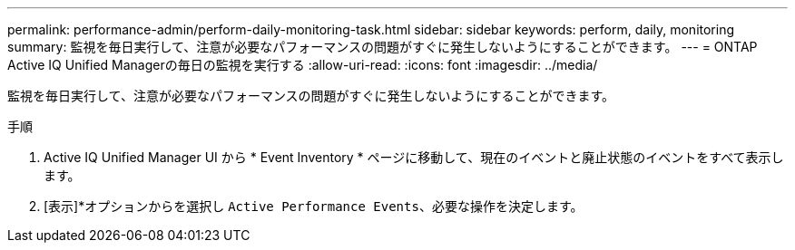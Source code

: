 ---
permalink: performance-admin/perform-daily-monitoring-task.html 
sidebar: sidebar 
keywords: perform, daily, monitoring 
summary: 監視を毎日実行して、注意が必要なパフォーマンスの問題がすぐに発生しないようにすることができます。 
---
= ONTAP Active IQ Unified Managerの毎日の監視を実行する
:allow-uri-read: 
:icons: font
:imagesdir: ../media/


[role="lead"]
監視を毎日実行して、注意が必要なパフォーマンスの問題がすぐに発生しないようにすることができます。

.手順
. Active IQ Unified Manager UI から * Event Inventory * ページに移動して、現在のイベントと廃止状態のイベントをすべて表示します。
. [表示]*オプションからを選択し `Active Performance Events`、必要な操作を決定します。

